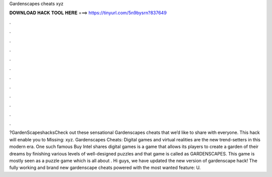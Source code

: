 Gardenscapes cheats xyz

𝐃𝐎𝐖𝐍𝐋𝐎𝐀𝐃 𝐇𝐀𝐂𝐊 𝐓𝐎𝐎𝐋 𝐇𝐄𝐑𝐄 ===> https://tinyurl.com/5n9bysrn?837649

.

.

.

.

.

.

.

.

.

.

.

.

?GardenScapeshacksCheck out these sensational Gardenscapes cheats that we’d like to share with everyone. This hack will enable you to Missing: xyz. Gardenscapes Cheats: Digital games and virtual realities are the new trend-setters in this modern era. One such famous Buy Intel shares digital games is a game that allows its players to create a garden of their dreams by finishing various levels of well-designed puzzles and that game is called as GARDENSCAPES. This game is mostly seen as a puzzle game which is all about . Hi guys, we have updated the new version of gardenscape hack! The fully working and brand new gardenscape cheats powered with the most wanted feature: U.